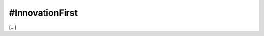 
.. _h646d613e7868163348381c651264c8:

#InnovationFirst
################

[...]

.. bottom of content
